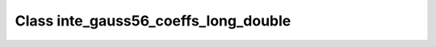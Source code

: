 Class inte_gauss56_coeffs_long_double
=====================================

.. doxygenclass:: o2scl::inte_gauss56_coeffs_long_double
